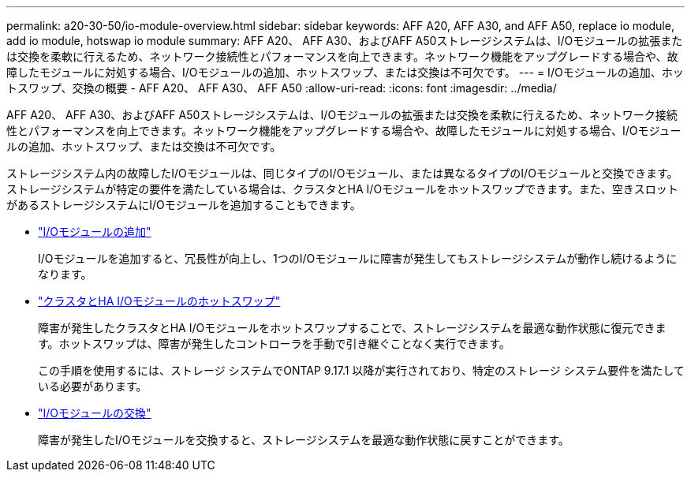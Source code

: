 ---
permalink: a20-30-50/io-module-overview.html 
sidebar: sidebar 
keywords: AFF A20, AFF A30, and AFF A50, replace io module, add io module, hotswap io module 
summary: AFF A20、 AFF A30、およびAFF A50ストレージシステムは、I/Oモジュールの拡張または交換を柔軟に行えるため、ネットワーク接続性とパフォーマンスを向上できます。ネットワーク機能をアップグレードする場合や、故障したモジュールに対処する場合、I/Oモジュールの追加、ホットスワップ、または交換は不可欠です。 
---
= I/Oモジュールの追加、ホットスワップ、交換の概要 - AFF A20、 AFF A30、 AFF A50
:allow-uri-read: 
:icons: font
:imagesdir: ../media/


[role="lead"]
AFF A20、 AFF A30、およびAFF A50ストレージシステムは、I/Oモジュールの拡張または交換を柔軟に行えるため、ネットワーク接続性とパフォーマンスを向上できます。ネットワーク機能をアップグレードする場合や、故障したモジュールに対処する場合、I/Oモジュールの追加、ホットスワップ、または交換は不可欠です。

ストレージシステム内の故障したI/Oモジュールは、同じタイプのI/Oモジュール、または異なるタイプのI/Oモジュールと交換できます。ストレージシステムが特定の要件を満たしている場合は、クラスタとHA I/Oモジュールをホットスワップできます。また、空きスロットがあるストレージシステムにI/Oモジュールを追加することもできます。

* link:io-module-add.html["I/Oモジュールの追加"]
+
I/Oモジュールを追加すると、冗長性が向上し、1つのI/Oモジュールに障害が発生してもストレージシステムが動作し続けるようになります。

* link:io-module-hotswap-ha-slot4.html["クラスタとHA I/Oモジュールのホットスワップ"]
+
障害が発生したクラスタとHA I/Oモジュールをホットスワップすることで、ストレージシステムを最適な動作状態に復元できます。ホットスワップは、障害が発生したコントローラを手動で引き継ぐことなく実行できます。

+
この手順を使用するには、ストレージ システムでONTAP 9.17.1 以降が実行されており、特定のストレージ システム要件を満たしている必要があります。

* link:io-module-replace.html["I/Oモジュールの交換"]
+
障害が発生したI/Oモジュールを交換すると、ストレージシステムを最適な動作状態に戻すことができます。


